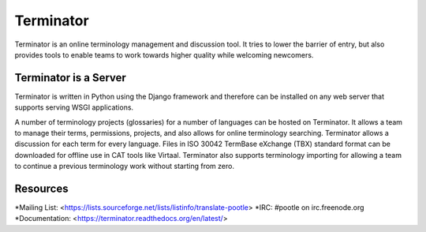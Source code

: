 
Terminator
==========

Terminator is an online terminology management and discussion tool. It tries to
lower the barrier of entry, but also provides tools to enable teams to work
towards higher quality while welcoming newcomers.


Terminator is a Server
----------------------

Terminator is written in Python using the Django framework and therefore can be
installed on any web server that supports serving WSGI applications.

A number of terminology projects (glossaries) for a number of languages can be
hosted on Terminator. It allows a team to manage their terms, permissions,
projects, and also allows for online terminology searching. Terminator allows
a discussion for each term for every language. Files in ISO 30042 TermBase
eXchange (TBX) standard format can be downloaded for offline use in CAT tools
like Virtaal. Terminator also supports terminology importing for allowing a
team to continue a previous terminology work without starting from zero.


Resources
---------

*Mailing List: <https://lists.sourceforge.net/lists/listinfo/translate-pootle>
*IRC: #pootle on irc.freenode.org
*Documentation: <https://terminator.readthedocs.org/en/latest/>

